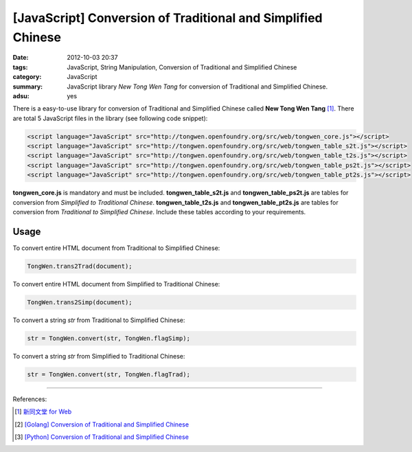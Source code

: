 [JavaScript] Conversion of Traditional and Simplified Chinese
#############################################################

:date: 2012-10-03 20:37
:tags: JavaScript, String Manipulation, Conversion of Traditional and Simplified Chinese
:category: JavaScript
:summary: JavaScript library `New Tong Wen Tang` for conversion of Traditional
          and Simplified Chinese.
:adsu: yes


There is a easy-to-use library for conversion of Traditional and Simplified
Chinese called **New Tong Wen Tang** [1]_. There are total 5 JavaScript files in
the library (see following code snippet):

.. code-block:: html

  <script language="JavaScript" src="http://tongwen.openfoundry.org/src/web/tongwen_core.js"></script>
  <script language="JavaScript" src="http://tongwen.openfoundry.org/src/web/tongwen_table_s2t.js"></script>
  <script language="JavaScript" src="http://tongwen.openfoundry.org/src/web/tongwen_table_t2s.js"></script>
  <script language="JavaScript" src="http://tongwen.openfoundry.org/src/web/tongwen_table_ps2t.js"></script>
  <script language="JavaScript" src="http://tongwen.openfoundry.org/src/web/tongwen_table_pt2s.js"></script>

**tongwen_core.js** is mandatory and must be included. **tongwen_table_s2t.js**
and **tongwen_table_ps2t.js** are tables for conversion from *Simplified to
Traditional Chinese*. **tongwen_table_t2s.js** and **tongwen_table_pt2s.js** are
tables for conversion from *Traditional to Simplified Chinese*. Include these
tables according to your requirements.

Usage
+++++

To convert entire HTML document from Traditional to Simplified Chinese:

.. code-block:: javascript

  TongWen.trans2Trad(document);

To convert entire HTML document from Simplified to Traditional Chinese:

.. code-block:: javascript

  TongWen.trans2Simp(document);

To convert a string *str* from Traditional to Simplified Chinese:

.. code-block:: javascript

  str = TongWen.convert(str, TongWen.flagSimp);

To convert a string *str* from Simplified to Traditional Chinese:

.. code-block:: javascript

  str = TongWen.convert(str, TongWen.flagTrad);

----

References:

.. [1] `新同文堂 for Web <http://tongwen.openfoundry.org/web.htm>`_

.. [2] `[Golang] Conversion of Traditional and Simplified Chinese <{filename}../../../2016/01/03/go-conversion-of-traditional-and-simplified-chinese%en.rst>`_

.. [3] `[Python] Conversion of Traditional and Simplified Chinese <{filename}../../../2016/01/04/python-conversion-of-traditional-and-simplified-chinese%en.rst>`_
